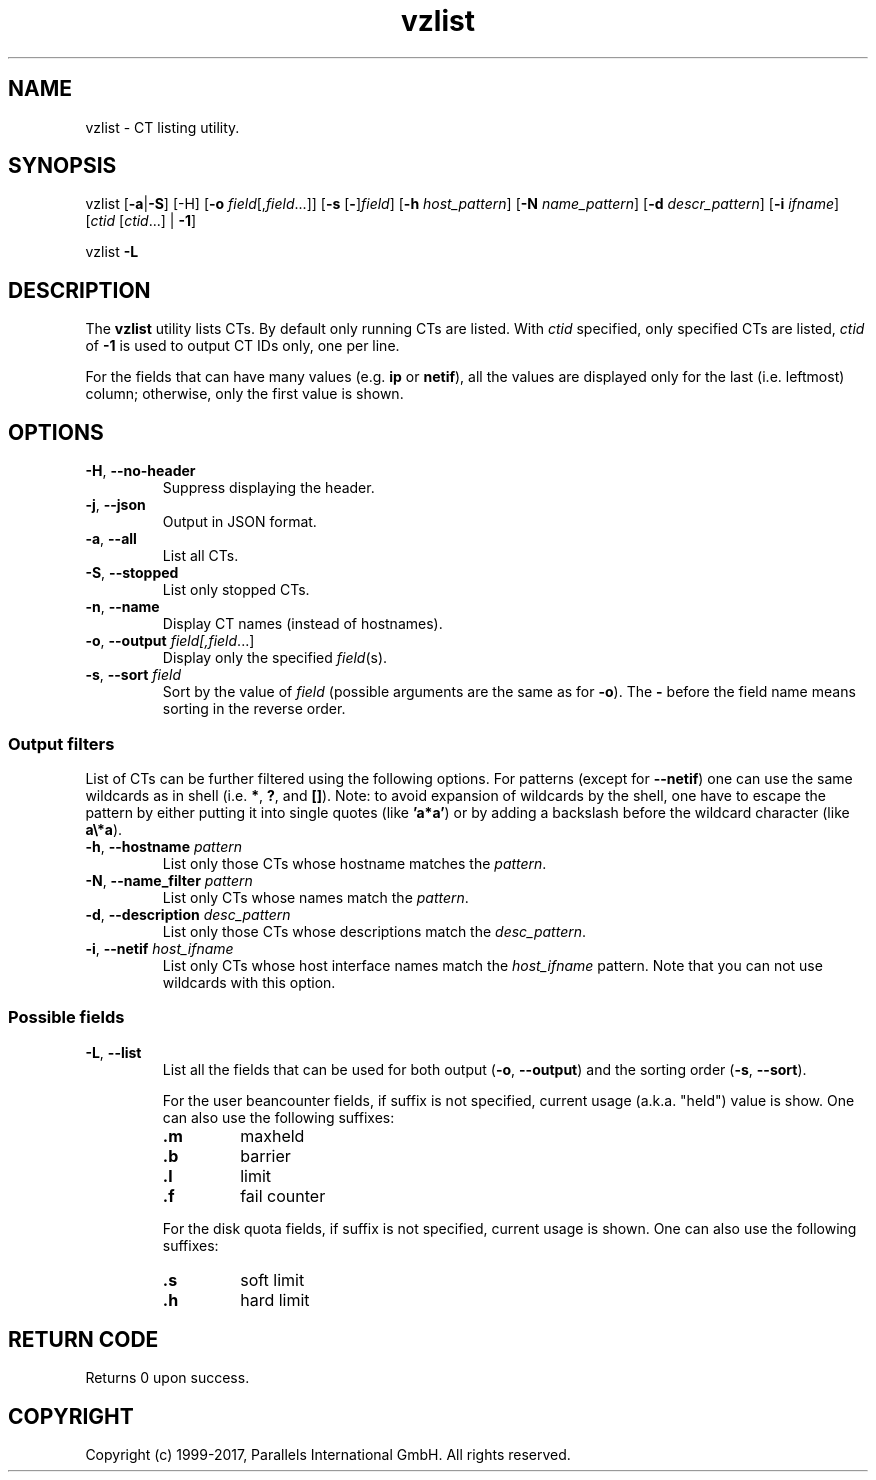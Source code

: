 .\" $Id$
.TH vzlist 8 "January 2012" "@PRODUCT_NAME_SHORT@"
.SH NAME
vzlist \- CT listing utility.
.SH SYNOPSIS
vzlist [\fB-a\fR|\fB-S\fR] [-H] [\fB-o\fR \fIfield\fR[,\fIfield\fR...]] \
[\fB-s\fR [\fB-\fR]\fIfield\fR] [\fB-h\fR \fIhost_pattern\fR] \
[\fB-N\fR \fIname_pattern\fR] [\fB-d\fR \fIdescr_pattern\fR] \
[\fB-i\fR \fIifname\fR] [\fIctid\fR [\fIctid\fR...] | \fB-1\fR]
.PP
vzlist \fB-L\fR
.SH DESCRIPTION
The \fBvzlist\fR utility lists CTs. By default only running CTs are listed.
With \fIctid\fR specified, only specified CTs are listed,
\fIctid\fR of \fB-1\fR is used to output CT IDs only, one per line.
.PP
For the fields that can have many values (e.g. \fBip\fR or \fBnetif\fR),
all the values are displayed only for the last (i.e. leftmost) column;
otherwise, only the first value is shown.
.SH OPTIONS
.IP "\fB-H\fR, \fB--no-header\fR"
Suppress displaying the header.
.IP "\fB-j\fR, \fB--json\fR"
Output in JSON format.
.IP "\fB-a\fR, \fB--all\fR"
List all CTs.
.IP "\fB-S\fR, \fB--stopped\fR"
List only stopped CTs.
.IP "\fB-n\fR, \fB--name\fR"
Display CT names (instead of hostnames).
.IP "\fB-o\fR, \fB--output\fR \fIfield[,\fIfield\fR...]"
Display only the specified \fIfield\fR(s).
.IP "\fB-s\fR, \fB--sort\fR \fIfield\fR"
Sort by the value of \fIfield\fR (possible arguments are the same
as for \fB-o\fR). The \fB-\fR before the field name means sorting
in the reverse order.
.SS Output filters
List of CTs can be further filtered using the following options.
For patterns (except for \fB--netif\fR) one can use the same wildcards
as in shell (i.e. \fB*\fR, \fB?\fR, and \fB[]\fR).
Note: to avoid expansion of wildcards by the shell, one have to escape
the pattern by either putting it into single quotes (like \fB'a*a'\fR)
or by adding a backslash before the wildcard character (like \fBa\\*a\fR).
.IP "\fB-h\fR, \fB--hostname\fR \fIpattern\fR"
List only those CTs whose hostname matches the \fIpattern\fR.
.IP "\fB-N\fR, \fB--name_filter\fR \fIpattern\fR"
List only CTs whose names match the \fIpattern\fR.
.IP "\fB-d\fR, \fB--description\fR \fIdesc_pattern\fR"
List only those CTs whose descriptions match the \fIdesc_pattern\fR.
.IP "\fB-i\fR, \fB--netif\fR \fIhost_ifname\fR"
List only CTs whose host interface names match the \fIhost_ifname\fR pattern.
Note that you can not use wildcards with this option.
.SS Possible fields
.IP "\fB-L\fR, \fB--list\fR"
List all the fields that can be used for both output
(\fB-o\fR, \fB--output\fR) and the sorting order
(\fB-s\fR, \fB--sort\fR).

For the user beancounter fields, if suffix is not specified, current usage
(a.k.a. "held") value is show. One can also use the following suffixes:
.RS
.TP
.B .m
maxheld
.TP
.B .b
barrier
.TP
.B .l
limit
.TP
.B .f
fail counter
.PP
For the disk quota fields, if suffix is not specified, current usage
is shown. One can also use the following suffixes:
.TP
.B .s
soft limit
.TP
.B .h
hard limit
.RE
.SH RETURN CODE
Returns 0 upon success.
.SH COPYRIGHT
Copyright (c) 1999-2017, Parallels International GmbH. All rights reserved.
